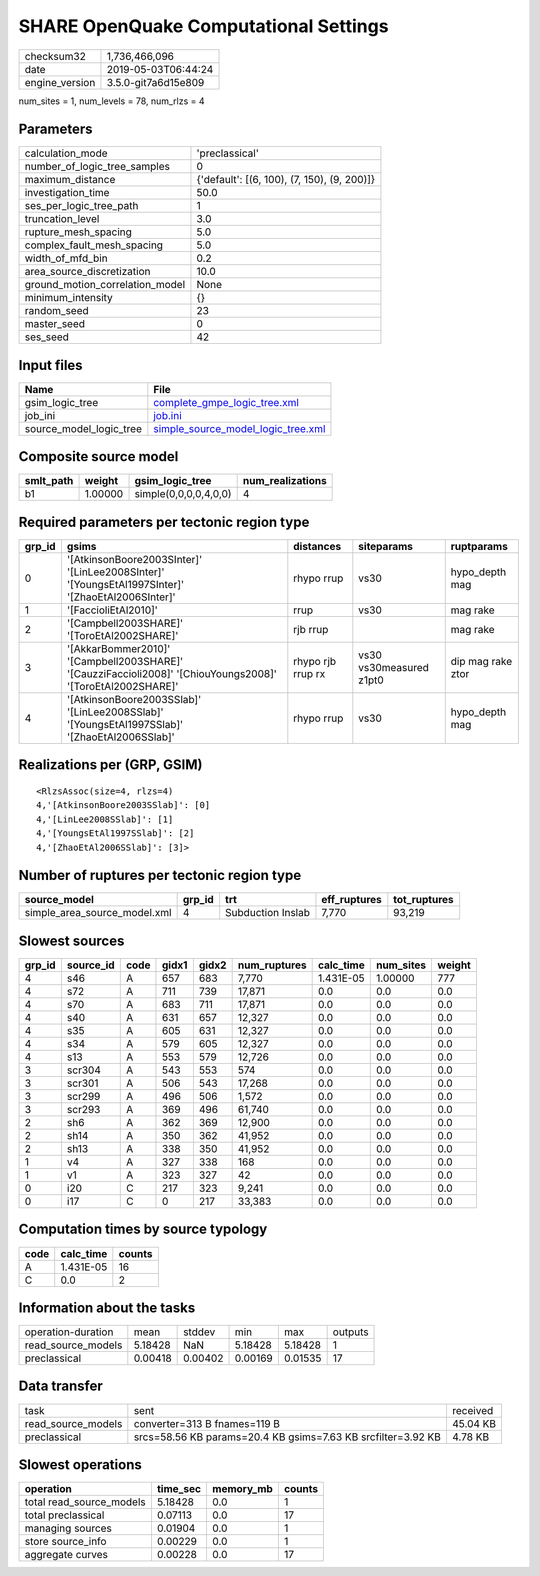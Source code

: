 SHARE OpenQuake Computational Settings
======================================

============== ===================
checksum32     1,736,466,096      
date           2019-05-03T06:44:24
engine_version 3.5.0-git7a6d15e809
============== ===================

num_sites = 1, num_levels = 78, num_rlzs = 4

Parameters
----------
=============================== ===========================================
calculation_mode                'preclassical'                             
number_of_logic_tree_samples    0                                          
maximum_distance                {'default': [(6, 100), (7, 150), (9, 200)]}
investigation_time              50.0                                       
ses_per_logic_tree_path         1                                          
truncation_level                3.0                                        
rupture_mesh_spacing            5.0                                        
complex_fault_mesh_spacing      5.0                                        
width_of_mfd_bin                0.2                                        
area_source_discretization      10.0                                       
ground_motion_correlation_model None                                       
minimum_intensity               {}                                         
random_seed                     23                                         
master_seed                     0                                          
ses_seed                        42                                         
=============================== ===========================================

Input files
-----------
======================= ==========================================================================
Name                    File                                                                      
======================= ==========================================================================
gsim_logic_tree         `complete_gmpe_logic_tree.xml <complete_gmpe_logic_tree.xml>`_            
job_ini                 `job.ini <job.ini>`_                                                      
source_model_logic_tree `simple_source_model_logic_tree.xml <simple_source_model_logic_tree.xml>`_
======================= ==========================================================================

Composite source model
----------------------
========= ======= ===================== ================
smlt_path weight  gsim_logic_tree       num_realizations
========= ======= ===================== ================
b1        1.00000 simple(0,0,0,0,4,0,0) 4               
========= ======= ===================== ================

Required parameters per tectonic region type
--------------------------------------------
====== ========================================================================================================== ================= ======================= =================
grp_id gsims                                                                                                      distances         siteparams              ruptparams       
====== ========================================================================================================== ================= ======================= =================
0      '[AtkinsonBoore2003SInter]' '[LinLee2008SInter]' '[YoungsEtAl1997SInter]' '[ZhaoEtAl2006SInter]'           rhypo rrup        vs30                    hypo_depth mag   
1      '[FaccioliEtAl2010]'                                                                                       rrup              vs30                    mag rake         
2      '[Campbell2003SHARE]' '[ToroEtAl2002SHARE]'                                                                rjb rrup                                  mag rake         
3      '[AkkarBommer2010]' '[Campbell2003SHARE]' '[CauzziFaccioli2008]' '[ChiouYoungs2008]' '[ToroEtAl2002SHARE]' rhypo rjb rrup rx vs30 vs30measured z1pt0 dip mag rake ztor
4      '[AtkinsonBoore2003SSlab]' '[LinLee2008SSlab]' '[YoungsEtAl1997SSlab]' '[ZhaoEtAl2006SSlab]'               rhypo rrup        vs30                    hypo_depth mag   
====== ========================================================================================================== ================= ======================= =================

Realizations per (GRP, GSIM)
----------------------------

::

  <RlzsAssoc(size=4, rlzs=4)
  4,'[AtkinsonBoore2003SSlab]': [0]
  4,'[LinLee2008SSlab]': [1]
  4,'[YoungsEtAl1997SSlab]': [2]
  4,'[ZhaoEtAl2006SSlab]': [3]>

Number of ruptures per tectonic region type
-------------------------------------------
============================ ====== ================= ============ ============
source_model                 grp_id trt               eff_ruptures tot_ruptures
============================ ====== ================= ============ ============
simple_area_source_model.xml 4      Subduction Inslab 7,770        93,219      
============================ ====== ================= ============ ============

Slowest sources
---------------
====== ========= ==== ===== ===== ============ ========= ========= ======
grp_id source_id code gidx1 gidx2 num_ruptures calc_time num_sites weight
====== ========= ==== ===== ===== ============ ========= ========= ======
4      s46       A    657   683   7,770        1.431E-05 1.00000   777   
4      s72       A    711   739   17,871       0.0       0.0       0.0   
4      s70       A    683   711   17,871       0.0       0.0       0.0   
4      s40       A    631   657   12,327       0.0       0.0       0.0   
4      s35       A    605   631   12,327       0.0       0.0       0.0   
4      s34       A    579   605   12,327       0.0       0.0       0.0   
4      s13       A    553   579   12,726       0.0       0.0       0.0   
3      scr304    A    543   553   574          0.0       0.0       0.0   
3      scr301    A    506   543   17,268       0.0       0.0       0.0   
3      scr299    A    496   506   1,572        0.0       0.0       0.0   
3      scr293    A    369   496   61,740       0.0       0.0       0.0   
2      sh6       A    362   369   12,900       0.0       0.0       0.0   
2      sh14      A    350   362   41,952       0.0       0.0       0.0   
2      sh13      A    338   350   41,952       0.0       0.0       0.0   
1      v4        A    327   338   168          0.0       0.0       0.0   
1      v1        A    323   327   42           0.0       0.0       0.0   
0      i20       C    217   323   9,241        0.0       0.0       0.0   
0      i17       C    0     217   33,383       0.0       0.0       0.0   
====== ========= ==== ===== ===== ============ ========= ========= ======

Computation times by source typology
------------------------------------
==== ========= ======
code calc_time counts
==== ========= ======
A    1.431E-05 16    
C    0.0       2     
==== ========= ======

Information about the tasks
---------------------------
================== ======= ======= ======= ======= =======
operation-duration mean    stddev  min     max     outputs
read_source_models 5.18428 NaN     5.18428 5.18428 1      
preclassical       0.00418 0.00402 0.00169 0.01535 17     
================== ======= ======= ======= ======= =======

Data transfer
-------------
================== ============================================================ ========
task               sent                                                         received
read_source_models converter=313 B fnames=119 B                                 45.04 KB
preclassical       srcs=58.56 KB params=20.4 KB gsims=7.63 KB srcfilter=3.92 KB 4.78 KB 
================== ============================================================ ========

Slowest operations
------------------
======================== ======== ========= ======
operation                time_sec memory_mb counts
======================== ======== ========= ======
total read_source_models 5.18428  0.0       1     
total preclassical       0.07113  0.0       17    
managing sources         0.01904  0.0       1     
store source_info        0.00229  0.0       1     
aggregate curves         0.00228  0.0       17    
======================== ======== ========= ======